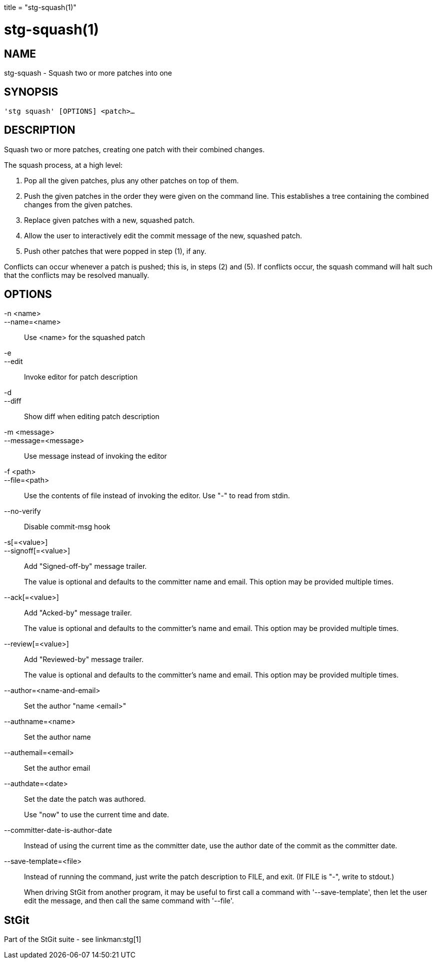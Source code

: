 +++
title = "stg-squash(1)"
+++

stg-squash(1)
=============

NAME
----
stg-squash - Squash two or more patches into one

SYNOPSIS
--------
[verse]
'stg squash' [OPTIONS] <patch>...

DESCRIPTION
-----------

Squash two or more patches, creating one patch with their combined changes.

The squash process, at a high level:

  1. Pop all the given patches, plus any other patches on top of them.

  2. Push the given patches in the order they were given on the command line. This establishes a tree containing the combined changes from the given patches.

  3. Replace given patches with a new, squashed patch.

  4. Allow the user to interactively edit the commit message of the new, squashed patch.

  5. Push other patches that were popped in step (1), if any.

Conflicts can occur whenever a patch is pushed; this is, in steps (2) and (5).
If conflicts occur, the squash command will halt such that the conflicts may be
resolved manually.

OPTIONS
-------
-n <name>::
--name=<name>::
    Use <name> for the squashed patch

-e::
--edit::
    Invoke editor for patch description

-d::
--diff::
    Show diff when editing patch description

-m <message>::
--message=<message>::
    Use message instead of invoking the editor

-f <path>::
--file=<path>::
    Use the contents of file instead of invoking the editor. Use "-" to read
    from stdin.

--no-verify::
    Disable commit-msg hook

-s[=<value>]::
--signoff[=<value>]::
    Add "Signed-off-by" message trailer.
+
The value is optional and defaults to the committer name and email. This option
may be provided multiple times.

--ack[=<value>]::
    Add "Acked-by" message trailer.
+
The value is optional and defaults to the committer's name and email. This
option may be provided multiple times.

--review[=<value>]::
    Add "Reviewed-by" message trailer.
+
The value is optional and defaults to the committer's name and email. This
option may be provided multiple times.

--author=<name-and-email>::
    Set the author "name <email>"

--authname=<name>::
    Set the author name

--authemail=<email>::
    Set the author email

--authdate=<date>::
    Set the date the patch was authored.
+
Use "now" to use the current time and date.

--committer-date-is-author-date::
    Instead of using the current time as the committer date, use the author
    date of the commit as the committer date.

--save-template=<file>::
    Instead of running the command, just write the patch description to FILE,
    and exit. (If FILE is "-", write to stdout.)
+
When driving StGit from another program, it may be useful to first call a
command with '--save-template', then let the user edit the message, and then
call the same command with '--file'.

StGit
-----
Part of the StGit suite - see linkman:stg[1]

